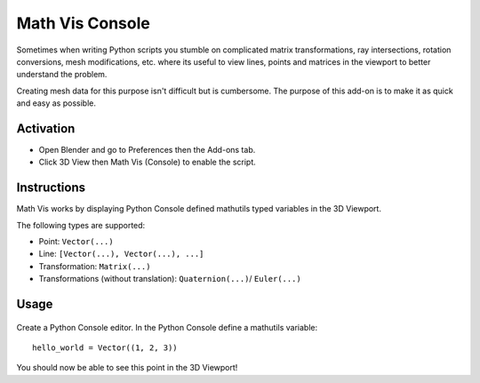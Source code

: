 
****************
Math Vis Console
****************

Sometimes when writing Python scripts you stumble on complicated
matrix transformations, ray intersections, rotation conversions, mesh modifications, etc.
where its useful to view lines, points and matrices in the viewport to better understand the problem.

Creating mesh data for this purpose isn't difficult but is cumbersome.
The purpose of this add-on is to make it as quick and easy as possible.


Activation
==========

- Open Blender and go to Preferences then the Add-ons tab.
- Click 3D View then Math Vis (Console) to enable the script.


Instructions
============

Math Vis works by displaying Python Console defined mathutils typed variables in the 3D Viewport.

The following types are supported:

- Point: ``Vector(...)``
- Line: ``[Vector(...), Vector(...), ...]``
- Transformation: ``Matrix(...)``
- Transformations (without translation): ``Quaternion(...)``/ ``Euler(...)``


Usage
=====

.. figure:: /images/addons_3d-view_math-vis-console_example.jpg
   :align: center
   :width: 680px

Create a Python Console editor.
In the Python Console define a mathutils variable::

   hello_world = Vector((1, 2, 3))

You should now be able to see this point in the 3D Viewport!

.. reference::

   :Category:  3D View
   :Description: Display console defined mathutils variables in the 3D Viewport.
   :Location: :menuselection:`Properties --> Scene --> Python Console Menu`
   :File: space_view3d_math_vis.py
   :Author: Campbell Barton
   :Maintainer: Campbell Barton
   :License: GPL
   :Support Level: Official
   :Note: This add-on is bundled with Blender.
